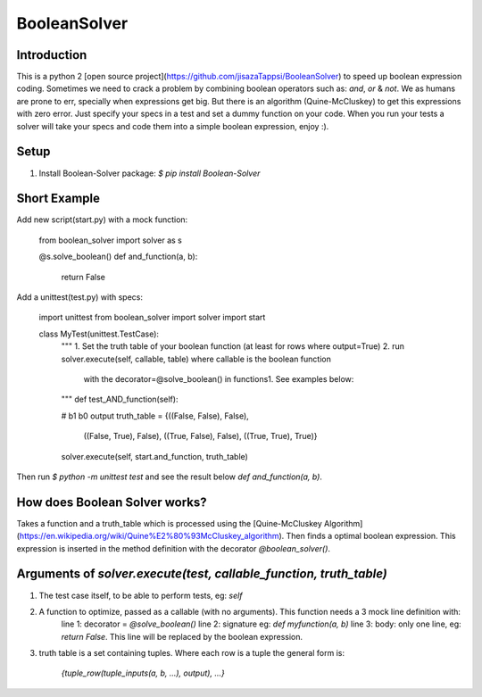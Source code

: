 BooleanSolver
=============

Introduction
------------
This is a python 2 [open source project](https://github.com/jisazaTappsi/BooleanSolver) to speed up boolean expression coding. Sometimes we need to crack a problem by combining boolean operators such as: `and`, `or` & `not`. We as humans are prone to err, specially when expressions get big. But there is an algorithm (Quine-McCluskey) to get this expressions with zero error. Just specify your specs in a test and set a dummy function on your code. When you run your tests a solver will take your specs and code them into a simple boolean expression, enjoy :).

Setup
-----
1.  Install Boolean-Solver package:
    `$ pip install Boolean-Solver`

Short Example
-------------
Add new script(start.py) with a mock function:

    from boolean_solver import solver as s

    @s.solve_boolean()
    def and_function(a, b):
        return False

Add a unittest(test.py) with specs:

    import unittest
    from boolean_solver import solver
    import start


    class MyTest(unittest.TestCase):
        """
        1. Set the truth table of your boolean function (at least for rows where output=True)
        2. run solver.execute(self, callable, table) where callable is the boolean function
         with the decorator=@solve_boolean() in functions1.
         See examples below:
        """
        def test_AND_function(self):

        #                  b1     b0    output
        truth_table = {((False, False), False),
                       ((False, True), False),
                       ((True, False), False),
                       ((True, True), True)}

        solver.execute(self, start.and_function, truth_table)

Then run `$ python -m unittest test` and see the result below `def and_function(a, b)`.

How does Boolean Solver works?
------------------------------
Takes a function and a truth_table which is processed using the [Quine-McCluskey Algorithm](https://en.wikipedia.org/wiki/Quine%E2%80%93McCluskey_algorithm). Then finds a optimal boolean expression. This expression is inserted in the method definition with the decorator `@boolean_solver()`.

Arguments of `solver.execute(test, callable_function, truth_table)`
-------------------------------------------------------------------
1. The test case itself, to be able to perform tests, eg: `self`

2. A function to optimize, passed as a callable (with no arguments). This function needs a 3 mock line definition with:
    line 1: decorator = `@solve_boolean()`
    line 2: signature eg: `def myfunction(a, b)`
    line 3: body: only one line, eg: `return False`. This line will be replaced by the boolean expression.

3. truth table is a set containing tuples. Where each row is a tuple the general form is:

    `{tuple_row(tuple_inputs(a, b, ...), output), ...}`


